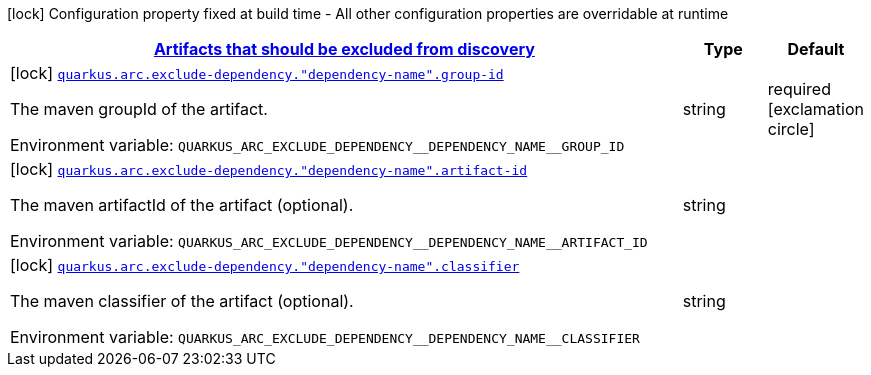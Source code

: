 
:summaryTableId: quarkus-config-group-index-index-dependency-config
[.configuration-legend]
icon:lock[title=Fixed at build time] Configuration property fixed at build time - All other configuration properties are overridable at runtime
[.configuration-reference, cols="80,.^10,.^10"]
|===

h|[[quarkus-config-group-index-index-dependency-config_quarkus-arc-exclude-dependency-artifacts-that-should-be-excluded-from-discovery]]link:#quarkus-config-group-index-index-dependency-config_quarkus-arc-exclude-dependency-artifacts-that-should-be-excluded-from-discovery[Artifacts that should be excluded from discovery]

h|Type
h|Default

a|icon:lock[title=Fixed at build time] [[quarkus-config-group-index-index-dependency-config_quarkus-arc-exclude-dependency-dependency-name-group-id]]`link:#quarkus-config-group-index-index-dependency-config_quarkus-arc-exclude-dependency-dependency-name-group-id[quarkus.arc.exclude-dependency."dependency-name".group-id]`


[.description]
--
The maven groupId of the artifact.

ifdef::add-copy-button-to-env-var[]
Environment variable: env_var_with_copy_button:+++QUARKUS_ARC_EXCLUDE_DEPENDENCY__DEPENDENCY_NAME__GROUP_ID+++[]
endif::add-copy-button-to-env-var[]
ifndef::add-copy-button-to-env-var[]
Environment variable: `+++QUARKUS_ARC_EXCLUDE_DEPENDENCY__DEPENDENCY_NAME__GROUP_ID+++`
endif::add-copy-button-to-env-var[]
--|string 
|required icon:exclamation-circle[title=Configuration property is required]


a|icon:lock[title=Fixed at build time] [[quarkus-config-group-index-index-dependency-config_quarkus-arc-exclude-dependency-dependency-name-artifact-id]]`link:#quarkus-config-group-index-index-dependency-config_quarkus-arc-exclude-dependency-dependency-name-artifact-id[quarkus.arc.exclude-dependency."dependency-name".artifact-id]`


[.description]
--
The maven artifactId of the artifact (optional).

ifdef::add-copy-button-to-env-var[]
Environment variable: env_var_with_copy_button:+++QUARKUS_ARC_EXCLUDE_DEPENDENCY__DEPENDENCY_NAME__ARTIFACT_ID+++[]
endif::add-copy-button-to-env-var[]
ifndef::add-copy-button-to-env-var[]
Environment variable: `+++QUARKUS_ARC_EXCLUDE_DEPENDENCY__DEPENDENCY_NAME__ARTIFACT_ID+++`
endif::add-copy-button-to-env-var[]
--|string 
|


a|icon:lock[title=Fixed at build time] [[quarkus-config-group-index-index-dependency-config_quarkus-arc-exclude-dependency-dependency-name-classifier]]`link:#quarkus-config-group-index-index-dependency-config_quarkus-arc-exclude-dependency-dependency-name-classifier[quarkus.arc.exclude-dependency."dependency-name".classifier]`


[.description]
--
The maven classifier of the artifact (optional).

ifdef::add-copy-button-to-env-var[]
Environment variable: env_var_with_copy_button:+++QUARKUS_ARC_EXCLUDE_DEPENDENCY__DEPENDENCY_NAME__CLASSIFIER+++[]
endif::add-copy-button-to-env-var[]
ifndef::add-copy-button-to-env-var[]
Environment variable: `+++QUARKUS_ARC_EXCLUDE_DEPENDENCY__DEPENDENCY_NAME__CLASSIFIER+++`
endif::add-copy-button-to-env-var[]
--|string 
|

|===